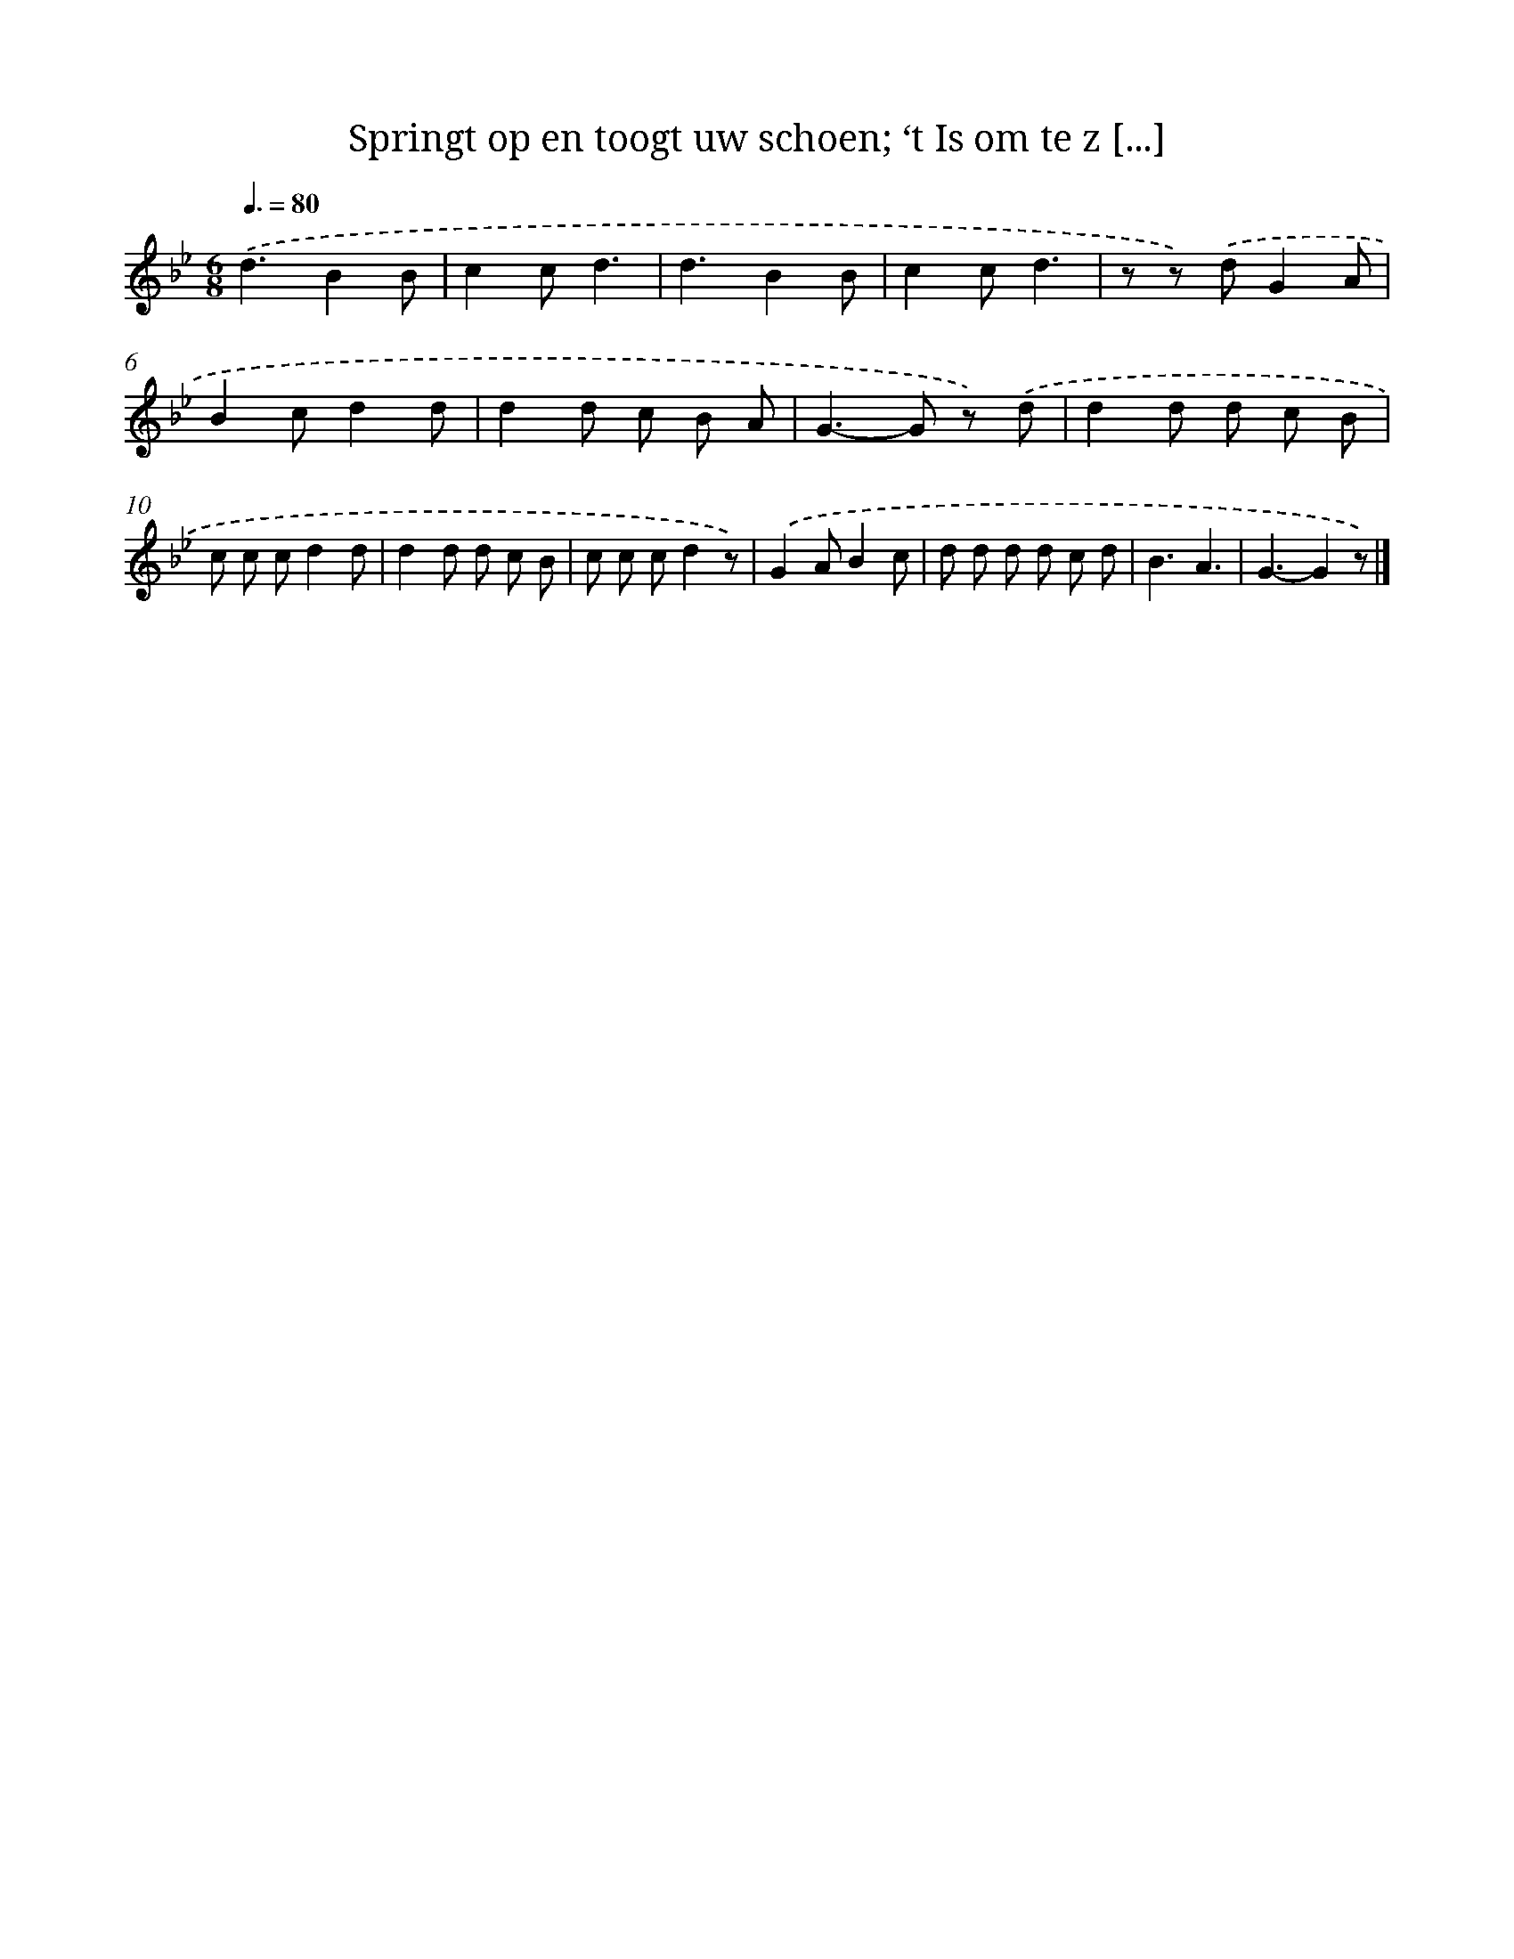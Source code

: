 X: 7595
T: Springt op en toogt uw schoen; ‘t Is om te z [...]
%%abc-version 2.0
%%abcx-abcm2ps-target-version 5.9.1 (29 Sep 2008)
%%abc-creator hum2abc beta
%%abcx-conversion-date 2018/11/01 14:36:39
%%humdrum-veritas 3718858790
%%humdrum-veritas-data 3595496894
%%continueall 1
%%barnumbers 0
L: 1/8
M: 6/8
Q: 3/8=80
K: Bb clef=treble
.('d3B2B |
c2cd3 |
d3B2B |
c2cd3 |
z z) .('dG2A |
B2cd2d |
d2d c B A |
G2>-G2 z) .('d |
d2d d c B |
c c cd2d |
d2d d c B |
c c cd2z) |
.('G2AB2c |
d d d d c d |
B3A3 |
G3-G2z) |]
